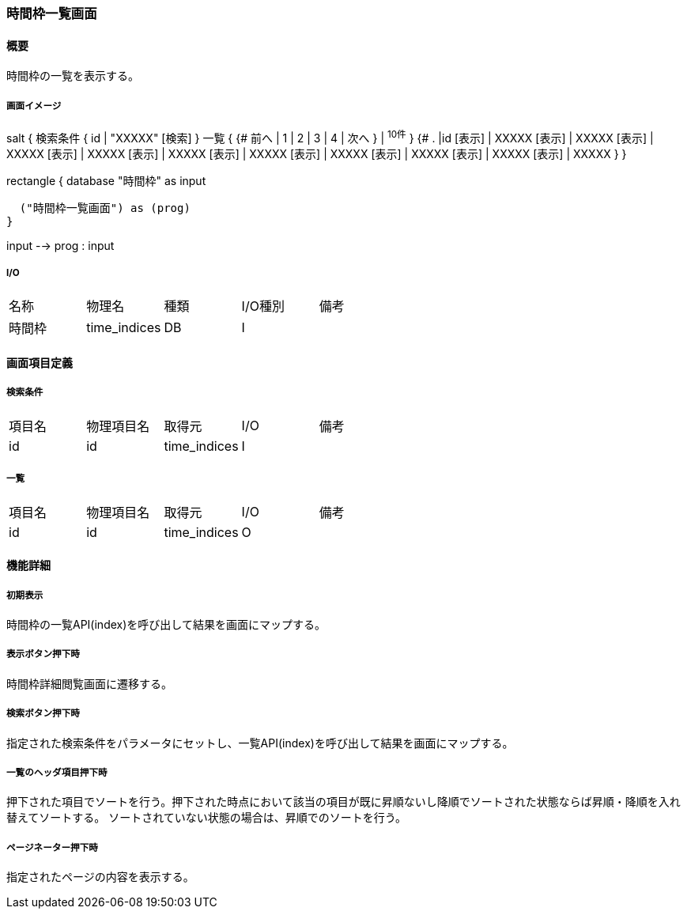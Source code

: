 === 時間枠一覧画面

==== 概要

[.lead]
時間枠の一覧を表示する。

===== 画面イメージ
[plantuml]
--
salt
{
  検索条件
  {
      id | "XXXXX"
    [検索]
  }
  一覧
  {
    {#
      前へ | 1 | 2 | 3 | 4 | 次へ
    } | ^10件^
  }
  {#
    . |id
        [表示] | XXXXX
        [表示] | XXXXX
        [表示] | XXXXX
        [表示] | XXXXX
        [表示] | XXXXX
        [表示] | XXXXX
        [表示] | XXXXX
        [表示] | XXXXX
        [表示] | XXXXX
        [表示] | XXXXX
      }
}

--
[plantuml]
--
rectangle {
  database "時間枠" as input

  ("時間枠一覧画面") as (prog)
}

input --> prog : input
--

===== I/O

|======================================
| 名称 | 物理名 | 種類 | I/O種別 | 備考
| 時間枠 | time_indices | DB | I |
|======================================

<<<

==== 画面項目定義

===== 検索条件
|======================================
| 項目名 | 物理項目名 | 取得元 | I/O | 備考
| id | id | time_indices | I |
|======================================

===== 一覧
|======================================
| 項目名 | 物理項目名 | 取得元 | I/O | 備考
| id | id | time_indices | O |
|======================================

<<<

==== 機能詳細

===== 初期表示

時間枠の一覧API(index)を呼び出して結果を画面にマップする。

===== 表示ボタン押下時

時間枠詳細閲覧画面に遷移する。

===== 検索ボタン押下時

指定された検索条件をパラメータにセットし、一覧API(index)を呼び出して結果を画面にマップする。

===== 一覧のヘッダ項目押下時

押下された項目でソートを行う。押下された時点において該当の項目が既に昇順ないし降順でソートされた状態ならば昇順・降順を入れ替えてソートする。
ソートされていない状態の場合は、昇順でのソートを行う。

===== ページネーター押下時

指定されたページの内容を表示する。

<<<

